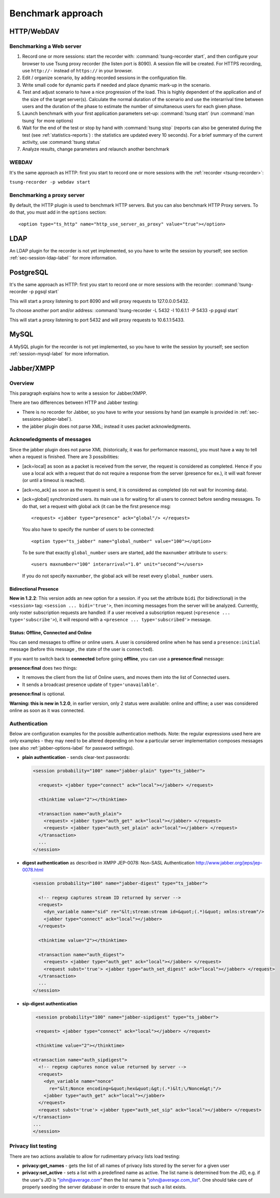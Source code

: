 ==================
Benchmark approach
==================

HTTP/WebDAV
===========

Benchmarking a Web server
-------------------------

#. Record one or more sessions: start the recorder with:
   :command:`tsung-recorder start`, and then configure your browser to use Tsung
   proxy recorder (the listen port is 8090). A session file will be
   created. For HTTPS recording, use ``http://-`` instead of
   ``https://`` in your browser.

#. Edit / organize scenario, by adding recorded sessions in the
   configuration file.

#. Write small code for dynamic parts if needed and place dynamic mark-up
   in the scenario.

#. Test and adjust scenario to have a nice progression of the load. This
   is highly dependent of the application and of the size of the target
   server(s). Calculate the normal duration of the scenario and use the
   interarrival time between users and the duration of the phase to estimate
   the number of simultaneous users for each given phase.

#. Launch benchmark with your first application parameters set-up:
   :command:`tsung start` (run :command:`man tsung` for more options)

#. Wait for the end of the test or stop by hand with
   :command:`tsung stop` (reports can also be generated during the
   test (see :ref:`statistics-reports`) : the statistics are
   updated every 10 seconds). For a brief summary of the current
   activity, use :command:`tsung status`

#. Analyze results, change parameters and relaunch another benchmark


WEBDAV
------

It's the same approach as HTTP: first you start to record one or more
sessions with the :ref:`recorder <tsung-recorder>`:

``tsung-recorder -p webdav start``

Benchmarking a proxy server
---------------------------

By default, the HTTP plugin is used to benchmark HTTP servers. But you
can also benchmark HTTP Proxy servers. To do that, you must add in the
``options`` section::

  <option type="ts_http" name="http_use_server_as_proxy" value="true"></option>


LDAP
====

An LDAP plugin for the recorder is not yet implemented, so you have to
write the session by yourself; see section :ref:`sec-session-ldap-label`` for
more information.

PostgreSQL
==========

It's the same approach as HTTP: first you start to record one or more
sessions with the recorder:
:command:`tsung-recorder -p pgsql start`

This will start a proxy listening to port 8090 and will proxy requests
to 127.0.0.0:5432.

To choose another port and/or address:
:command:`tsung-recorder -L 5432 -I 10.6.1.1 -P 5433 -p pgsql start`

This will start a proxy listening to port 5432 and will proxy requests
to 10.6.1.1:5433.

MySQL
=====

A MySQL plugin for the recorder is not yet implemented, so you have to
write the session by yourself; see section :ref:`session-mysql-label` for
more information.

Jabber/XMPP
===========

Overview
--------

This paragraph explains how to write a session for Jabber/XMPP.

There are two differences between HTTP and Jabber testing:

* There is no recorder for Jabber, so you have to write your
  sessions by hand (an example is provided in
  :ref:`sec-sessions-jabber-label`).

* the jabber plugin does not parse XML; instead it uses packet
  acknowledgments.


Acknowledgments of messages
---------------------------

Since the jabber plugin does not parse XML (historically, it was for
performance reasons), you must have a way to tell when a request is
finished. There are 3 possibilities:


* [ack=local] as soon as a packet is received from the server, the
  request is considered as completed. Hence if you use a local ack with a request
  that do not require a response from the server (presence for ex.), it
  will wait forever (or until a timeout is reached).

* [ack=no\_ack] as soon as the request is send, it is considered as completed (do
  not wait for incoming data).

* [ack=global] synchronized users. its main use is for waiting for all
  users to connect before sending messages. To do that, set a request
  with global ack (it can be the first presence msg::

    <request> <jabber type="presence" ack="global"/> </request>


  You also have to specify the number of users to be connected::

    <option type="ts_jabber" name="global_number" value="100"></option>

  To be sure that exactly ``global_number`` users are started, add the
  ``maxnumber`` attribute to ``users``::

    <users maxnumber="100" interarrival="1.0" unit="second"></users>

  If you do not specify ``maxnumber``, the global ack will be reset every
  ``global_number`` users.


.. _bidi-presence-label:

Bidirectional Presence
^^^^^^^^^^^^^^^^^^^^^^


**New in 1.2.2**: This version adds an new option for a
session. if you set the attribute ``bidi`` (for bidirectional)
in the ``<session>`` tag: ``<session ... bidi='true'>``,
then incoming messages from the server will be analyzed. Currently,
only roster subscription requests are handled: if a user received a
subscription request (``<presence ... type='subscribe'>``), it
will respond with a ``<presence ... type='subscribed'>``
message.

Status: Offline, Connected and Online
^^^^^^^^^^^^^^^^^^^^^^^^^^^^^^^^^^^^^

You can send messages to offline or online users. A user is considered
online when he has send a ``presence:initial`` message (before
this message , the state of the user is ``connected``).

If you want to switch back to **connected** before going
**offline**, you can use a **presence:final** message:

**presence:final** does two things:

* It removes the client from the list of Online users, and moves
  them into the list of Connected users.
* It sends a broadcast presence update of ``type='unavailable'``.


**presence:final** is optional.

**Warning: this is new in 1.2.0**, in earlier version, only 2
status were available: online and offline; a user was considered
online as soon as it was connected.

Authentication
--------------

Below are configuration examples for the possible authentication
methods.  Note: the regular expressions used here are only examples -
they may need to be altered depending on how a particular server
implementation composes messages (see also :ref:`jabber-options-label`
for password settings).

* **plain authentication** - sends clear-text passwords:

  .. code-block:: xml

     <session probability="100" name="jabber-plain" type="ts_jabber">

       <request> <jabber type="connect" ack="local"></jabber> </request>

       <thinktime value="2"></thinktime>

       <transaction name="auth_plain">
         <request> <jabber type="auth_get" ack="local"></jabber> </request>
         <request> <jabber type="auth_set_plain" ack="local"></jabber> </request>
       </transaction>
       ...
     </session>

* **digest authentication** as described in XMPP JEP-0078: Non-SASL Authentication
  http://www.jabber.org/jeps/jep-0078.html

  .. code-block:: xml

     <session probability="100" name="jabber-digest" type="ts_jabber">

       <!-- regexp captures stream ID returned by server -->
       <request>
         <dyn_variable name="sid" re="&lt;stream:stream id=&quot;(.*)&quot; xmlns:stream"/>
         <jabber type="connect" ack="local"></jabber>
       </request>

       <thinktime value="2"></thinktime>

       <transaction name="auth_digest">
         <request> <jabber type="auth_get" ack="local"></jabber> </request>
         <request subst='true'> <jabber type="auth_set_digest" ack="local"></jabber> </request>
       </transaction>
       ...
     </session>

* **sip-digest authentication**

  .. code-block:: xml

     <session probability="100" name="jabber-sipdigest" type="ts_jabber">

     <request> <jabber type="connect" ack="local"></jabber> </request>

     <thinktime value="2"></thinktime>

    <transaction name="auth_sipdigest">
      <!-- regexp captures nonce value returned by server -->
      <request>
        <dyn_variable name="nonce"
          re="&lt;Nonce encoding=&quot;hex&quot;&gt;(.*)&lt;\/Nonce&gt;"/>
        <jabber type="auth_get" ack="local"></jabber>
      </request>
      <request subst='true'> <jabber type="auth_set_sip" ack="local"></jabber> </request>
    </transaction>
    ...
    </session>


Privacy list testing
--------------------

There are two actions available to allow for rudimentary privacy lists
load testing:

* **privacy:get_names** - gets the list of all names
  of privacy lists stored by the server for a given user

* **privacy:set_active** - sets a list with a predefined
  name as active. The list name is determined from the JID,
  e.g. if the user's JID is "john@average.com" then the list name
  is "john@average.com_list". One should take care of properly seeding
  the server database in order to ensure that such a list exists.

